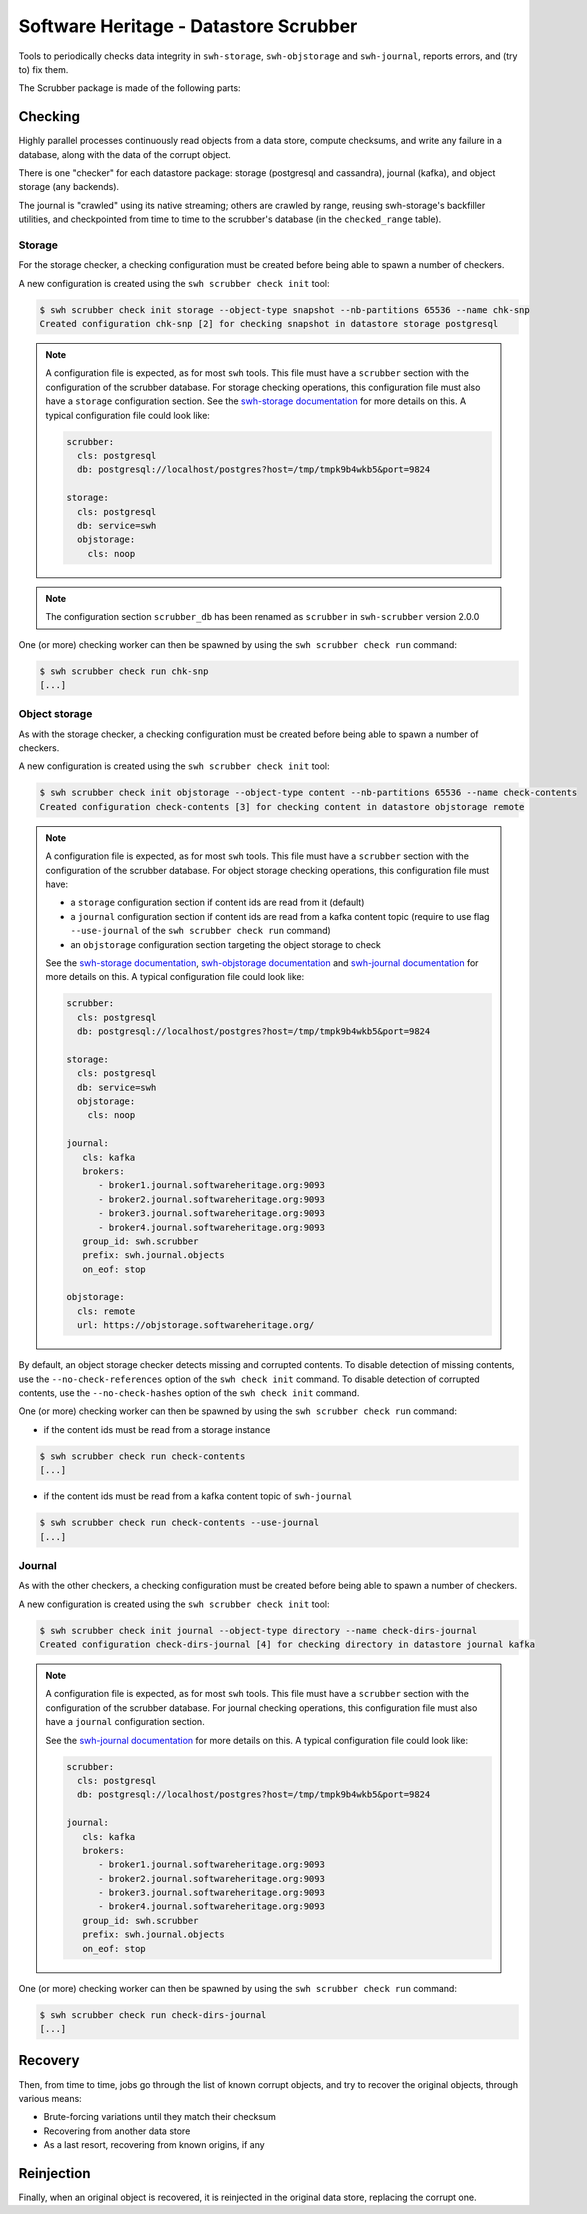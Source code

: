 Software Heritage - Datastore Scrubber
======================================

Tools to periodically checks data integrity in ``swh-storage``, ``swh-objstorage``
and ``swh-journal``, reports errors, and (try to) fix them.


The Scrubber package is made of the following parts:


Checking
--------

Highly parallel processes continuously read objects from a data store,
compute checksums, and write any failure in a database, along with the data of
the corrupt object.

There is one "checker" for each datastore package: storage (postgresql and cassandra),
journal (kafka), and object storage (any backends).

The journal is "crawled" using its native streaming; others are crawled by range,
reusing swh-storage's backfiller utilities, and checkpointed from time to time
to the scrubber's database (in the ``checked_range`` table).

Storage
+++++++

For the storage checker, a checking configuration must be created before being
able to spawn a number of checkers.

A new configuration is created using the ``swh scrubber check init`` tool:

.. code-block:: console

   $ swh scrubber check init storage --object-type snapshot --nb-partitions 65536 --name chk-snp
   Created configuration chk-snp [2] for checking snapshot in datastore storage postgresql

.. note::

   A configuration file is expected, as for most ``swh`` tools.
   This file must have a ``scrubber`` section with the configuration of
   the scrubber database. For storage checking operations, this
   configuration file must also have a ``storage`` configuration section.
   See the `swh-storage documentation`_ for more details on this. A
   typical configuration file could look like:

   .. code-block:: yaml

      scrubber:
        cls: postgresql
        db: postgresql://localhost/postgres?host=/tmp/tmpk9b4wkb5&port=9824

      storage:
        cls: postgresql
        db: service=swh
        objstorage:
          cls: noop

.. note::

   The configuration section ``scrubber_db`` has been renamed as
   ``scrubber`` in ``swh-scrubber`` version 2.0.0

One (or more) checking worker can then be spawned by using the ``swh scrubber
check run`` command:

.. code-block:: console

   $ swh scrubber check run chk-snp
   [...]


Object storage
++++++++++++++

As with the storage checker, a checking configuration must be created before
being able to spawn a number of checkers.

A new configuration is created using the ``swh scrubber check init`` tool:

.. code-block:: console

   $ swh scrubber check init objstorage --object-type content --nb-partitions 65536 --name check-contents
   Created configuration check-contents [3] for checking content in datastore objstorage remote

.. note::

   A configuration file is expected, as for most ``swh`` tools.
   This file must have a ``scrubber`` section with the configuration of
   the scrubber database. For object storage checking operations, this
   configuration file must have:

   - a ``storage`` configuration section if content ids are read from it (default)
   - a ``journal`` configuration section if content ids are read from a kafka content
     topic (require to use flag ``--use-journal`` of the ``swh scrubber check run``
     command)
   - an ``objstorage`` configuration section targeting the object storage to check

   See the `swh-storage documentation`_, `swh-objstorage documentation`_ and
   `swh-journal documentation`_ for more details on this. A typical configuration
   file could look like:

   .. code-block:: yaml

      scrubber:
        cls: postgresql
        db: postgresql://localhost/postgres?host=/tmp/tmpk9b4wkb5&port=9824

      storage:
        cls: postgresql
        db: service=swh
        objstorage:
          cls: noop

      journal:
         cls: kafka
         brokers:
            - broker1.journal.softwareheritage.org:9093
            - broker2.journal.softwareheritage.org:9093
            - broker3.journal.softwareheritage.org:9093
            - broker4.journal.softwareheritage.org:9093
         group_id: swh.scrubber
         prefix: swh.journal.objects
         on_eof: stop

      objstorage:
        cls: remote
        url: https://objstorage.softwareheritage.org/

By default, an object storage checker detects missing and corrupted contents.
To disable detection of missing contents, use the ``--no-check-references``
option of the ``swh check init`` command.
To disable detection of corrupted contents, use the ``--no-check-hashes``
option of the ``swh check init`` command.

One (or more) checking worker can then be spawned by using the ``swh scrubber
check run`` command:

- if the content ids must be read from a storage instance

.. code-block:: console

   $ swh scrubber check run check-contents
   [...]

- if the content ids must be read from a kafka content topic of ``swh-journal``

.. code-block:: console

   $ swh scrubber check run check-contents --use-journal
   [...]

Journal
+++++++

As with the other checkers, a checking configuration must be created before being
able to spawn a number of checkers.

A new configuration is created using the ``swh scrubber check init`` tool:

.. code-block:: console

   $ swh scrubber check init journal --object-type directory --name check-dirs-journal
   Created configuration check-dirs-journal [4] for checking directory in datastore journal kafka

.. note::

   A configuration file is expected, as for most ``swh`` tools.
   This file must have a ``scrubber`` section with the configuration of
   the scrubber database. For journal checking operations, this
   configuration file must also have a ``journal`` configuration section.

   See the `swh-journal documentation`_ for more details on this.
   A typical configuration file could look like:

   .. code-block:: yaml

      scrubber:
        cls: postgresql
        db: postgresql://localhost/postgres?host=/tmp/tmpk9b4wkb5&port=9824

      journal:
         cls: kafka
         brokers:
            - broker1.journal.softwareheritage.org:9093
            - broker2.journal.softwareheritage.org:9093
            - broker3.journal.softwareheritage.org:9093
            - broker4.journal.softwareheritage.org:9093
         group_id: swh.scrubber
         prefix: swh.journal.objects
         on_eof: stop

One (or more) checking worker can then be spawned by using the ``swh scrubber
check run`` command:

.. code-block:: console

   $ swh scrubber check run check-dirs-journal
   [...]

Recovery
--------

Then, from time to time, jobs go through the list of known corrupt objects,
and try to recover the original objects, through various means:

* Brute-forcing variations until they match their checksum
* Recovering from another data store
* As a last resort, recovering from known origins, if any


Reinjection
-----------

Finally, when an original object is recovered, it is reinjected in the original
data store, replacing the corrupt one.

.. _`swh-storage documentation`: https://docs.softwareheritage.org/devel/swh-storage/index.html
.. _`swh-objstorage documentation`: https://docs.softwareheritage.org/devel/swh-objstorage/index.html
.. _`swh-journal documentation`: https://docs.softwareheritage.org/devel/swh-journal/index.html
